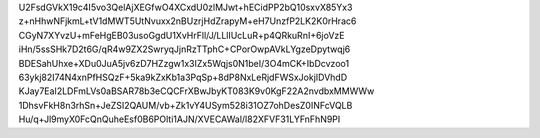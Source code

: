 U2FsdGVkX19c4I5vo3QelAjXEGfwO4XCxdU0zlMJwt+hECidPP2bQ10sxvX85Yx3
z+nHhwNFjkmL+tV1dMWT5UtNvuxx2nBUzrjHdZrapyM+eH7UnzfP2LK2K0rHrac6
CGyN7XYvzU+mFeHgEB03usoGgdU1XvHrFll/J/LLlIUcLuR+p4QRkuRnI+6joVzE
iHn/5ssSHk7D2t6G/qR4w9ZX2SwryqJjnRzTTphC+CPorOwpAVkLYgzeDpytwqj6
BDESahUhxe+XDu0JuA5jv6zD7HZzgw1x3IZx5Wqjs0N1beI/3O4mCK+IbDcvzoo1
63ykj82I74N4xnPfHSQzF+5ka9kZxKb1a3PqSp+8dP8NxLeRjdFWSxJokjIDVhdD
KJay7EaI2LDFmLVs0aBSAR78b3eCQCFrXBwJbyKT083K9v0KgF22A2nvdbxMMWWw
1DhsvFkH8n3rhSn+JeZSI2QAUM/vb+Zk1vY4USym528i31OZ7ohDesZ0INFcVQLB
Hu/q+Jl9myX0FcQnQuheEsf0B6POlti1AJN/XVECAWal/l82XFVF31LYFnFhN9PI
